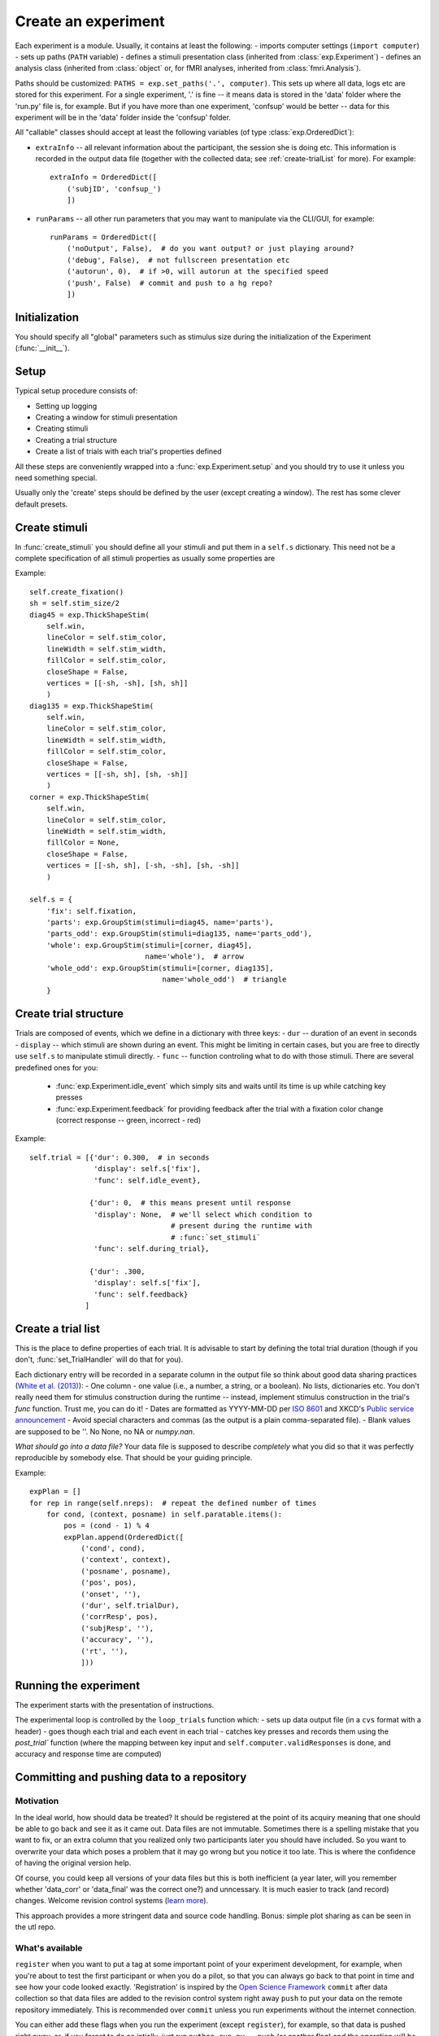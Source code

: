 ====================
Create an experiment
====================

Each experiment is a module. Usually, it contains at least the following:
- imports computer settings (``import computer``)
- sets up paths (``PATH`` variable)
- defines a stimuli presentation class (inherited from :class:`exp.Experiment`)
- defines an analysis class (inherited from :class:`object` or, for fMRI analyses, inherited from  :class:`fmri.Analysis`).

Paths should be customized: ``PATHS = exp.set_paths('.', computer)``. This sets up where all data, logs etc are stored for this experiment. For a single experiment, '.' is fine -- it means data is stored in the 'data' folder where the 'run.py' file is, for example. But if you have more than one experiment, 'confsup' would be better -- data for this experiment will be in the 'data' folder inside the 'confsup' folder.

All "callable" classes should accept at least the following variables (of type :class:`exp.OrderedDict`):

- ``extraInfo`` -- all relevant information about the participant, the session she is doing etc. This information is recorded in the output data file (together with the collected data; see :ref:`create-trialList` for more). For example::

    extraInfo = OrderedDict([
        ('subjID', 'confsup_')
        ])

- ``runParams`` -- all other run parameters that you may want to manipulate via the CLI/GUI, for example::

        runParams = OrderedDict([
            ('noOutput', False),  # do you want output? or just playing around?
            ('debug', False),  # not fullscreen presentation etc
            ('autorun', 0),  # if >0, will autorun at the specified speed
            ('push', False)  # commit and push to a hg repo?
            ])

--------------
Initialization
--------------

You should specify all "global" parameters such as stimulus size during the initialization of the Experiment (:func:`__init__`).

-----
Setup
-----

Typical setup procedure consists of:

- Setting up logging
- Creating a window for stimuli presentation
- Creating stimuli
- Creating a trial structure
- Create a list of trials with each trial's properties defined

All these steps are conveniently wrapped into a :func:`exp.Experiment.setup` and you should try to use it unless you need something special.

Usually only the 'create' steps should be defined by the user (except creating a window). The rest has some clever default presets.

--------------
Create stimuli
--------------

In :func:`create_stimuli` you should define all your stimuli and put them in a ``self.s`` dictionary. This need not be a complete specification of all stimuli properties as usually some properties are

Example::

    self.create_fixation()
    sh = self.stim_size/2
    diag45 = exp.ThickShapeStim(
        self.win,
        lineColor = self.stim_color,
        lineWidth = self.stim_width,
        fillColor = self.stim_color,
        closeShape = False,
        vertices = [[-sh, -sh], [sh, sh]]
        )
    diag135 = exp.ThickShapeStim(
        self.win,
        lineColor = self.stim_color,
        lineWidth = self.stim_width,
        fillColor = self.stim_color,
        closeShape = False,
        vertices = [[-sh, sh], [sh, -sh]]
        )
    corner = exp.ThickShapeStim(
        self.win,
        lineColor = self.stim_color,
        lineWidth = self.stim_width,
        fillColor = None,
        closeShape = False,
        vertices = [[-sh, sh], [-sh, -sh], [sh, -sh]]
        )

    self.s = {
        'fix': self.fixation,
        'parts': exp.GroupStim(stimuli=diag45, name='parts'),
        'parts_odd': exp.GroupStim(stimuli=diag135, name='parts_odd'),
        'whole': exp.GroupStim(stimuli=[corner, diag45],
                               name='whole'),  # arrow
        'whole_odd': exp.GroupStim(stimuli=[corner, diag135],
                                   name='whole_odd')  # triangle
        }

----------------------
Create trial structure
----------------------

Trials are composed of events, which we define in a dictionary with three keys:
- ``dur`` -- duration of an event in seconds
- ``display`` -- which stimuli are shown during an event. This might be limiting in certain cases, but you are free to directly use ``self.s`` to manipulate stimuli directly.
- ``func`` -- function controling what to do with those stimuli. There are several predefined ones for you:
    - :func:`exp.Experiment.idle_event` which simply sits and waits until its time is up while catching key presses
    - :func:`exp.Experiment.feedback` for providing feedback after the trial with a fixation color change (correct response -- green, incorrect - red)

Example::

    self.trial = [{'dur': 0.300,  # in seconds
                   'display': self.s['fix'],
                   'func': self.idle_event},

                  {'dur': 0,  # this means present until response
                   'display': None,  # we'll select which condition to
                                     # present during the runtime with
                                     # :func:`set_stimuli`
                   'func': self.during_trial},

                  {'dur': .300,
                   'display': self.s['fix'],
                   'func': self.feedback}
                 ]

.. _create-trialList:
-------------------
Create a trial list
-------------------

This is the place to define properties of each trial. It is advisable to start by defining the total trial duration (though if you don't, :func:`set_TrialHandler` will do that for you).

Each dictionary entry will be recorded in a separate column in the output file
so think about good data sharing practices (`White et al. (2013) <http://dx.doi.org/10.7287/peerj.preprints.7>`_):
- One column - one value (i.e., a number, a string, or a boolean). No lists,
dictionaries etc. You don't really need them for stimulus construction during
the runtime -- instead, implement stimulus construction in the trial's `func`
function. Trust me, you can do it!
- Dates are formatted as YYYY-MM-DD per `ISO 8601 <http://www.iso.org/iso/support/faqs/faqs_widely_used_standards/widely_used_standards_other/iso8601>`_ and XKCD's `Public service announcement <http://xkcd.com/1179/>`_
- Avoid special characters and commas (as the output is a plain comma-separated
file).
- Blank values are supposed to be ''. No None, no NA or `numpy.nan`.

*What should go into a data file?* Your data file is
supposed to describe *completely* what you did so that it was perfectly
reproducible by somebody else. That should be your guiding principle.

Example::

    expPlan = []
    for rep in range(self.nreps):  # repeat the defined number of times
        for cond, (context, posname) in self.paratable.items():
            pos = (cond - 1) % 4
            expPlan.append(OrderedDict([
                ('cond', cond),
                ('context', context),
                ('posname', posname),
                ('pos', pos),
                ('onset', ''),
                ('dur', self.trialDur),
                ('corrResp', pos),
                ('subjResp', ''),
                ('accuracy', ''),
                ('rt', ''),
                ]))

----------------------
Running the experiment
----------------------

The experiment starts with the presentation of instructions.

The experimental loop is controlled by the ``loop_trials`` function which:
- sets up data output file (in a ``cvs`` format with a header)
- goes though each trial and each event in each trial
- catches key presses and records them using the `post_trial`` function (where the mapping between key input and ``self.computer.validResponses`` is done, and accuracy and response time are computed)

-------------------------------------------
Committing and pushing data to a repository
-------------------------------------------

Motivation
^^^^^^^^^^

In the ideal world, how should data be treated? It should be registered at the
point of its acquiry meaning that one should be able to go back and see it as
it came out. Data files are not immutable. Sometimes there is a spelling mistake that
you want to fix, or an extra column that you realized only two participants later you should have included. So you want to overwrite your data which poses a problem that
it may go wrong but you notice it too late. This is where the confidence of
having the original version help.

Of course, you could keep all versions of your data files but this is both
inefficient (a year later, will you remember whether 'data_corr' or 'data_final'
was the correct one?) and unncessary. It is much easier to track (and record)
changes. Welcome revision control systems (`learn more <http://gestaltrevision.be/wiki/python/vc>`_).

This approach provides a more stringent data and source code handling.
Bonus: simple plot sharing as can be seen in the utl repo.

What's available
^^^^^^^^^^^^^^^^

``register`` when you want to put a tag at some important point of your
experiment development, for example, when you're about to test the first
participant or when you do a pilot, so that you can always go back to that
point in time and see how your code looked exactly. 'Registration' is
inspired by the `Open Science Framework <http://openscienceframework.org/>`_
``commit`` after data collection so that data files are added to the
revision control system right away
``push`` to put your data on the remote repository immediately. This is
recommended over ``commit`` unless you run experiments without the internet connection.

You can either add these flags when you run the experiment (except ``register``),
for example, so
that data is pushed right away, or, if you forgot to do so intially, just run
``python run.py --push`` (or another flag) and the operation will be completed.
(Note: for ``register`` and ``commit``, a tag or a message has to be included.)

--------------
Other features
--------------

- TODO: Does basic functionality "unittests" before running anything to make sure computer is recognized and that everything works as expected
- Simulate experiments by automatically running them (can be speeded up)
- ``--noOutput`` flag to run without creating or changing any output files
- Output files created only when necessary. This is useful when debugging. For example, if the experiment fails before anything is shown, no (empty) data file is generated
- ``--debug`` flag to debug not in a fullscreen mode
